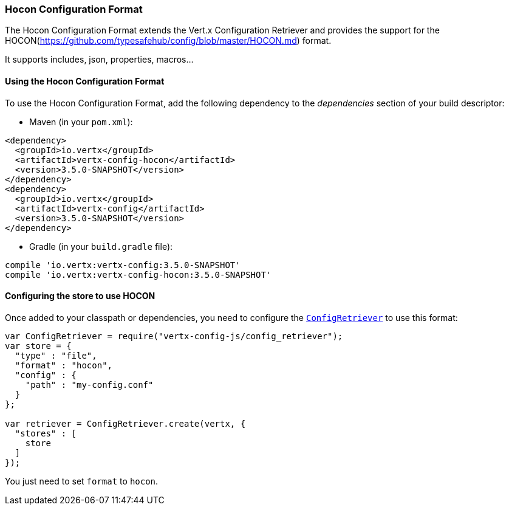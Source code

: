 === Hocon Configuration Format

The Hocon Configuration Format extends the Vert.x Configuration Retriever and provides the
support for the HOCON(https://github.com/typesafehub/config/blob/master/HOCON.md) format.

It supports includes, json, properties, macros...

==== Using the Hocon Configuration Format

To use the Hocon Configuration Format, add the following dependency to the
_dependencies_ section of your build descriptor:

* Maven (in your `pom.xml`):

[source,xml,subs="+attributes"]
----
<dependency>
  <groupId>io.vertx</groupId>
  <artifactId>vertx-config-hocon</artifactId>
  <version>3.5.0-SNAPSHOT</version>
</dependency>
<dependency>
  <groupId>io.vertx</groupId>
  <artifactId>vertx-config</artifactId>
  <version>3.5.0-SNAPSHOT</version>
</dependency>
----

* Gradle (in your `build.gradle` file):

[source,groovy,subs="+attributes"]
----
compile 'io.vertx:vertx-config:3.5.0-SNAPSHOT'
compile 'io.vertx:vertx-config-hocon:3.5.0-SNAPSHOT'
----

==== Configuring the store to use HOCON

Once added to your classpath or dependencies, you need to configure the
`link:../../jsdoc/module-vertx-config-js_config_retriever-ConfigRetriever.html[ConfigRetriever]` to use this format:

[source, js]
----
var ConfigRetriever = require("vertx-config-js/config_retriever");
var store = {
  "type" : "file",
  "format" : "hocon",
  "config" : {
    "path" : "my-config.conf"
  }
};

var retriever = ConfigRetriever.create(vertx, {
  "stores" : [
    store
  ]
});

----

You just need to set `format` to `hocon`.
